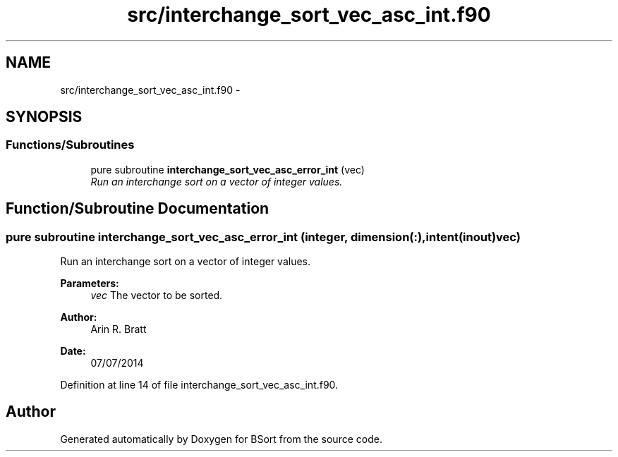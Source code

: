 .TH "src/interchange_sort_vec_asc_int.f90" 3 "Mon Jul 7 2014" "Version 1.0" "BSort" \" -*- nroff -*-
.ad l
.nh
.SH NAME
src/interchange_sort_vec_asc_int.f90 \- 
.SH SYNOPSIS
.br
.PP
.SS "Functions/Subroutines"

.in +1c
.ti -1c
.RI "pure subroutine \fBinterchange_sort_vec_asc_error_int\fP (vec)"
.br
.RI "\fIRun an interchange sort on a vector of integer values\&. \fP"
.in -1c
.SH "Function/Subroutine Documentation"
.PP 
.SS "pure subroutine interchange_sort_vec_asc_error_int (integer, dimension(:), intent(inout)vec)"
Run an interchange sort on a vector of integer values\&.
.PP
\fBParameters:\fP
.RS 4
\fIvec\fP The vector to be sorted\&.
.RE
.PP
\fBAuthor:\fP
.RS 4
Arin R\&. Bratt 
.RE
.PP
\fBDate:\fP
.RS 4
07/07/2014 
.RE
.PP

.PP
Definition at line 14 of file interchange_sort_vec_asc_int\&.f90\&.
.SH "Author"
.PP 
Generated automatically by Doxygen for BSort from the source code\&.
